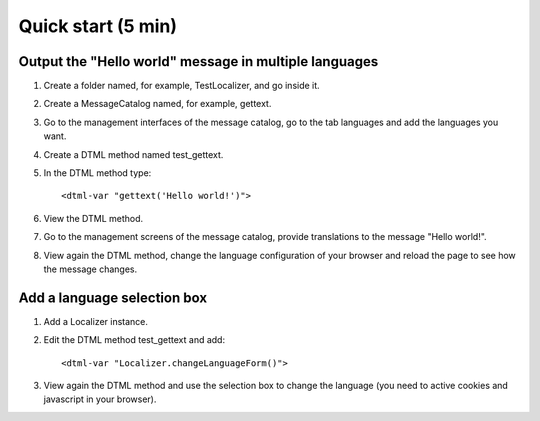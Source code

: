 Quick start (5 min)
===================

.. highlight:: xml


Output the "Hello world" message in multiple languages
------------------------------------------------------

#. Create a folder named, for example, TestLocalizer, and go inside it.
#. Create a MessageCatalog named, for example, gettext.
#. Go to the management interfaces of the message catalog, go to the tab
   languages and add the languages you want.
#. Create a DTML method named test_gettext.
#. In the DTML method type::

        <dtml-var "gettext('Hello world!')">

#. View the DTML method.
#. Go to the management screens of the message catalog, provide translations
   to the message "Hello world!".
#. View again the DTML method, change the language configuration of your
   browser and reload the page to see how the message changes.


Add a language selection box
----------------------------

1. Add a Localizer instance.
2. Edit the DTML method test_gettext and add::

        <dtml-var "Localizer.changeLanguageForm()">

3. View again the DTML method and use the selection box to change the language
   (you need to active cookies and javascript in your browser).


